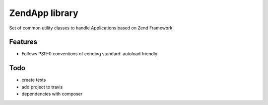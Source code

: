 ZendApp library
===============

Set of common utility classes to handle Applications
based on Zend Framework

Features
--------

* Follows PSR-0 conventions of conding standard: autoload friendly

Todo
-----
- create tests
- add project to travis
- dependencies with composer
